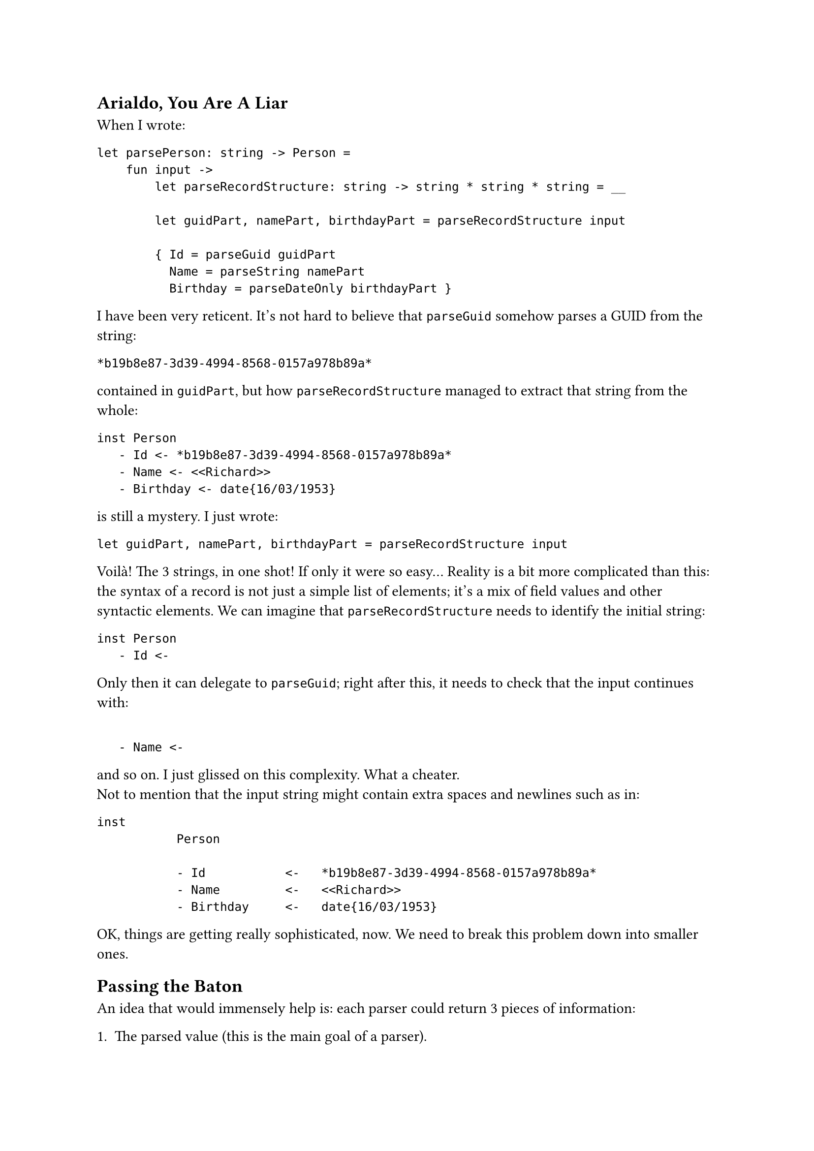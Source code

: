 == Arialdo, You Are A Liar
<arialdo-you-are-a-liar>
When I wrote:

```fsharp
let parsePerson: string -> Person =
    fun input ->
        let parseRecordStructure: string -> string * string * string = __

        let guidPart, namePart, birthdayPart = parseRecordStructure input

        { Id = parseGuid guidPart
          Name = parseString namePart
          Birthday = parseDateOnly birthdayPart }
```

I have been very reticent. It's not hard to believe that `parseGuid`
somehow parses a GUID from the string:

```
*b19b8e87-3d39-4994-8568-0157a978b89a*
```

contained in `guidPart`, but how `parseRecordStructure` managed to
extract that string from the whole:

```
inst Person
   - Id <- *b19b8e87-3d39-4994-8568-0157a978b89a*
   - Name <- <<Richard>>
   - Birthday <- date{16/03/1953}
```

is still a mystery. I just wrote:

```fsharp
let guidPart, namePart, birthdayPart = parseRecordStructure input
```

Voilà! The 3 strings, in one shot! If only it were so easy… Reality is a
bit more complicated than this: the syntax of a record is not just a
simple list of elements; it's a mix of field values and other syntactic
elements. We can imagine that `parseRecordStructure` needs to identify
the initial string:

```
inst Person
   - Id <-
```

Only then it can delegate to `parseGuid`; right after this, it needs to
check that the input continues with:

```

   - Name <-
```

and so on. I just glissed on this complexity. What a cheater. \
Not to mention that the input string might contain extra spaces and
newlines such as in:

```
inst
           Person

           - Id           <-   *b19b8e87-3d39-4994-8568-0157a978b89a*
           - Name         <-   <<Richard>>
           - Birthday     <-   date{16/03/1953}
```

OK, things are getting really sophisticated, now. We need to break this
problem down into smaller ones.

== Passing the Baton
<passing-the-baton>
An idea that would immensely help is: each parser could return 3 pieces
of information:

+ The parsed value (this is the main goal of a parser).
+ If it either succeeded or failed (we covered this with Exceptions)
+ How much of the input string it consumed --- so, basically, where it
  stopped.

The last new information is the key. The next parser can start parsing
where the previous one finished, so the input string can be consumed,
sequentially, from the first to the last character.

So, rather than:

```fsharp
val parser : string -> 'a
```

a parser would rather have the signature:

```fsharp
val parser : string -> ('a * string)
```

Returning a tuple with the (polymorphic) parsed value #emph[plus] the
unconsumed input, a parser can easily hand the work over to the next
parser. You might recognize this as the signature of the State Monad (go
read
#link("state-monad-for-the-rest-of-us")[State Monad for The Rest of Us]
if you are curious). The basic usage pattern, then, could be:

- Invoke a parser.
- Keep the parsed value in a variable.
- Keep processing: invoke the next parser, feeding it with the
  unconsumed input, so that it can continue from the right position.
- Repeat until you are done with all the syntactic elements.
- Finally, compose all the parsed values into the desired object.
- Return this object #emph[plus] the unconsumed input: after all, this
  parser itself may be part of a larger parser.

With this pattern in mind, `parsePerson` turns into something like:

```fsharp
let parseRecord input = __
let parseGuid input = __
let parseUpToName input = __
let parseString input = __
let parseUpToBirthday input = __
let parseBirthday input = __
let parseTillTheEnd input = __

let parsePerson: string -> (Person * string) =
    fun input ->

        let _, rest = parseRecord input
        let id, rest = parseGuid rest
        let _, rest  = parseUpToName rest
        let name, rest = parseString rest
        let _, rest = parseUpToBirthday rest
        let birthday, rest = parseBirthday rest
        let _, rest
        t parseTillTheEnd rest

        { Id = id
          Name = name
          Birthday = birthday },
        rest
```

No, wait: we also have to consider error handling:

```fsharp
let parsePerson: string -> Person * string =
    fun input ->
        try
            let _, rest = parseRecord input
            let id, rest = parseGuid rest
            let _, rest = parseUpToName rest
            let name, rest = parseString rest
            let _, rest = parseUpToBirthday rest
            let birthday, rest = parseBirthday rest
            let _, rest = parseTillTheEnd rest

            { Id = id
              Name = name
              Birthday = birthday },
            rest
        with ParseException e ->
            raise (ParseException $"Failed to parse Person because of {e}")
```

You can imagine that in the first invocation, `parseRecord` consumes the
string:

```
inst Person
   - Id <- 
```

It can ignore the output: it just needs either to get to the point where
`parseGuid` can proceed, or to fail if the string is not found. \
Similarly `parseUpToName` would consume:

```
   - Name <- 
```

and so on. \
OK, that's not too complicated. But I bet you agree: it's a bit
repetitive. There is nothing capturing the syntax structure, like
something modeling the notion of "each item is prefixed with a field
name and separated by its value by a `<-`". Instead, it's all mechanical
and not very elegant.

Also, passing those `rest` values around is deadly tedious. I'm
personally too lazy to even copy paste that monotonous code. As it often
happens, developers' laziness is the catalyst of abstraction: this code
immediately ignites our wish to factor the duplication away into a
separate, generic function to parse based on a list of parsers, and to
return a list of parsed value (being in a list, necesserily of the same
type):

```fsharp
open Xunit
open Swensen.Unquote

let sequence (parsers: (string -> 'v * string) list) =
    fun (input: string) ->
        let rec parseRec parsers (rest: string) acc =
            match parsers with
            | [] -> (List.rev acc, rest)
            | currentParser :: nextParsers ->
                let parsedValue, newRest = currentParser rest
                parseRec nextParsers newRest (parsedValue :: acc)

        parseRec parsers input []


type Something = Something of int

let mockParser (i: int) (input: string) = (Something i, input[1..])

[<Fact>]
let ``applies all the parsers consuming 1 character for parser`` () =

    let fiveParsers = [ 1..5 ] |> Seq.map mockParser |> Seq.toList

    let parser = fiveParsers |> sequence

    let parsedValues =
        [ Something 1; Something 2; Something 3; Something 4; Something 5 ]

    test <@ parser "12345abc" = (parsedValues, "abc") @>
```

Woah! That's way harder than the previous one. Besides that, isn't it
another Parser Combinator? Does it come in handy for our `parsePerson`?
Not really, because it requires that all the parsed elements are members
of the same type `'a`. If we really wanted to use this combinator in
`parsePerson`, we would need to make `Guid`, `string` and `DateOnly`
instances of the same type, for example by wrapping them in a single
union type:

```fsharp
type MyTypes =
   | GuidCase of Guid
   | StringCase of string
   | DateOnlyCase of DateOnly
```

While this it surely overkill for a serialization language, it is indeed
the typical approach for programming language parsers. Let's keep this
in mind. Whatever, probably this is not a very useful building block,
after all. We have to live with this series of:

```fsharp
let value1, rest = parse1 input
let value2, rest = parse2 rest
let value3, rest = parse3 rest
let value4, rest = parse4 rest
....
let valueN, rest = parseN rest
```

for a bit more.

Please, note that this mechanism of passing `rest` around --- which is
now polluting `parsePerson` --- has nothing to do with parsing a
`Person`: it is the consequence of having changed the parser signature;
if you will, it was caused by a #emph[structural] or a
#emph[non-functional] change. Therefore, it is a problem doomed to
affect all our parsers, from now on. Damn! \
This is what the previous chapter referred to as the #emph[effectful
logic];. The #emph[effect] is the need of passing `rest` around, from a
call to the next one. As long as we won't be able to factor it away
somewhere else (yes: in a Monad), it will spoil the elegance of all our
parsers.

== Please, Gimme A Type
<please-gimme-a-type>
Speaking about elegance, I don't know about you, but these verbose
signatures:

```fsharp
val sequence<'a> (string -> 'a * string) list -> string -> 'a list * string
```

are really starting to get on my nerves. We should do something to make
them simpler. Type aliases for the win! Just defining:

```fsharp
type Parser<'a> = string -> 'a * string
```

turns `<|>` and `sequence`'s signatures to:

```fsharp
val (<|>) : 'a Parser -> 'a Parser -> 'a Parser

val sequence : 'a Parser list -> 'a list Parser
```

Ah! Much, much better!

Don't you feel now inspired to pour a bit more complication into our
parsers? We saw before how a change to the parser signature was
reflected into a more convoluted code structure in the parser
implementation. Let's keep exploring this path to see where it leads us.

== Friends Don't Let Friends Use Exceptions
<friends-dont-let-friends-use-exceptions>
You read what we coded so far and you torment yourself thinking
"#emph[Exception sucks. I am a functional programmer, great Scott! I am
supposed to use an `Either` or a `Result` instead!];"

OK, I'm sold: let's use a `Result`, then.

There are 2 possibilities. Either we return the unconsumed input only in
case of a successful parsing:

```fsharp
type ParseError = string
type Input = string
type Rest = string

type Parser<'a> = Input -> Result<'a * Rest, ParseError>
```

or we return it in any case:

```fsharp
type Parser<'a> = Input -> Result<'a, ParseError> * Rest
```

Note the position of `Rest`: in one case it is part of the successful
case of `Result`, in the other it is external to `Result`. Both
approaches are viable and both will throw a wreck on the code we have
written so far, making it apparent that we coupled the error handling
concern (the #emph[effectful logic];) with the parsing logic. \
Let's use the first signature.

== From Exceptions To Functional Error Handling
<from-exceptions-to-functional-error-handling>
Adapting `<|>` and its tests is a piece of cake:

```fsharp
let (<|>) (first: 'a Parser) (second: 'a Parser) : 'a Parser =
    fun input ->
        let result = first input

        match result with
        | Ok _ as ok -> ok
        | Error r -> second input

type Cases =
    | First
    | Second

[<Fact>]
let ``uses first parser if successful`` () =
    let successfullyParseFirst input = Ok(First, "rest")
    let wontBeUsed input = Ok(Second, "rest")

    let parser = successfullyParseFirst <|> wontBeUsed

    test <@ parser "whatever input" = Ok(First, "rest") @>

[<Fact>]
let ``falls back to second parser if first parser fails`` () =
    let justFail input = Error "I was meant to fail"
    let successfullyParseSecond input = Ok(Second, "rest")

    let parser = justFail <|> successfullyParseSecond

    test <@ parser "whatever input" = Ok(Second, "rest") @>
```

Voilà, no more exceptions! \
Unfortunately, the same cannot be said for `parsePerson`:

```fsharp
let parsePerson: Person Parser =
    fun input ->

        match parseRecord input with
        | Ok(_, rest) ->
            match parseGuid rest with
            | Ok(id, rest) ->
                match parseUpToName rest with
                | Ok(_, rest) ->
                    match parseString rest with
                    | Ok(name, rest) ->
                        match parseUpToBirthday rest with
                        | Ok(_, rest) ->
                            match parseBirthday rest with
                            | Ok(birthday, rest) ->
                                match parseTillTheEnd rest with
                                | Ok(_, rest) ->
                                    Ok(
                                        { Id = id
                                          Name = name
                                          Birthday = birthday },
                                        rest
                                    )
                                | Error err -> Error err
                            | Error err -> Error err
                        | Error err -> Error err
                    | Error err -> Error err
                | Error err -> Error err
            | Error err -> Error err
        | Error err -> Error err
```

Holy cow! This is absolutely horrific. There is more error control code
than domain logic! But this was somehow expected: changing the signature
of `Parser` implies some kind #emph[structural logic] to be executed
when parsers --- #emph[all the parsers] --- are executed. In our case we
pushed ourselves to the limit combining 2 structural changes: passing
`rest` around and matching error cases. And we got a
#link("https://en.wikipedia.org/wiki/Pyramid_of_doom_(programming)")[Pyramid of Doom]

The good news: the attempts to factor this mess out will lead us to
invent Applicative Functors and Monads. Let's reflect how we should
proceed.

A quick espresso? Good idea, it's the perfect moment for a break! See
you at the #link("monadic-parser-combinators-5")[5th chapter];.

#link("/monadic-parser-combinators-3")[Previous - That's a Combinator!]
⁓
#link("/monadic-parser-combinators-5")[Next - A Different Kind of Coupling]

= References
<references>
- #link("https://en.wikipedia.org/wiki/Pyramid_of_doom_(programming)")[Pyramid of Doom]

= Comments
<comments>
#link("https://github.com/arialdomartini/arialdomartini.github.io/discussions/33")[GitHub Discussions]

{% include fp-newsletter.html %}
